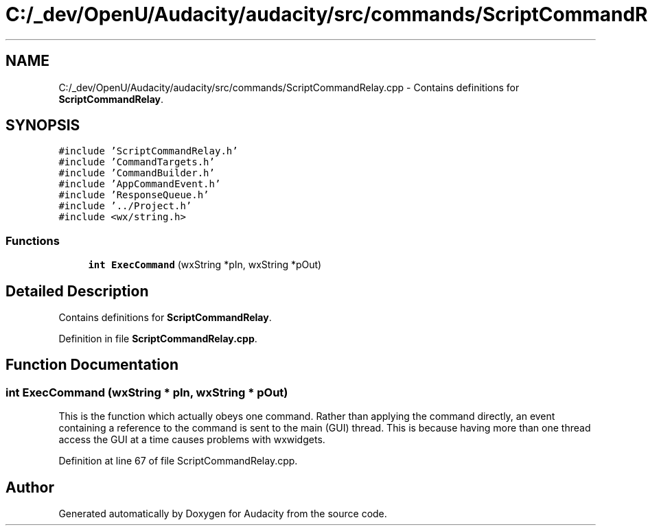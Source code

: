 .TH "C:/_dev/OpenU/Audacity/audacity/src/commands/ScriptCommandRelay.cpp" 3 "Thu Apr 28 2016" "Audacity" \" -*- nroff -*-
.ad l
.nh
.SH NAME
C:/_dev/OpenU/Audacity/audacity/src/commands/ScriptCommandRelay.cpp \- Contains definitions for \fBScriptCommandRelay\fP\&.  

.SH SYNOPSIS
.br
.PP
\fC#include 'ScriptCommandRelay\&.h'\fP
.br
\fC#include 'CommandTargets\&.h'\fP
.br
\fC#include 'CommandBuilder\&.h'\fP
.br
\fC#include 'AppCommandEvent\&.h'\fP
.br
\fC#include 'ResponseQueue\&.h'\fP
.br
\fC#include '\&.\&./Project\&.h'\fP
.br
\fC#include <wx/string\&.h>\fP
.br

.SS "Functions"

.in +1c
.ti -1c
.RI "\fBint\fP \fBExecCommand\fP (wxString *pIn, wxString *pOut)"
.br
.in -1c
.SH "Detailed Description"
.PP 
Contains definitions for \fBScriptCommandRelay\fP\&. 


.PP
Definition in file \fBScriptCommandRelay\&.cpp\fP\&.
.SH "Function Documentation"
.PP 
.SS "\fBint\fP ExecCommand (wxString * pIn, wxString * pOut)"
This is the function which actually obeys one command\&. Rather than applying the command directly, an event containing a reference to the command is sent to the main (GUI) thread\&. This is because having more than one thread access the GUI at a time causes problems with wxwidgets\&. 
.PP
Definition at line 67 of file ScriptCommandRelay\&.cpp\&.
.SH "Author"
.PP 
Generated automatically by Doxygen for Audacity from the source code\&.
